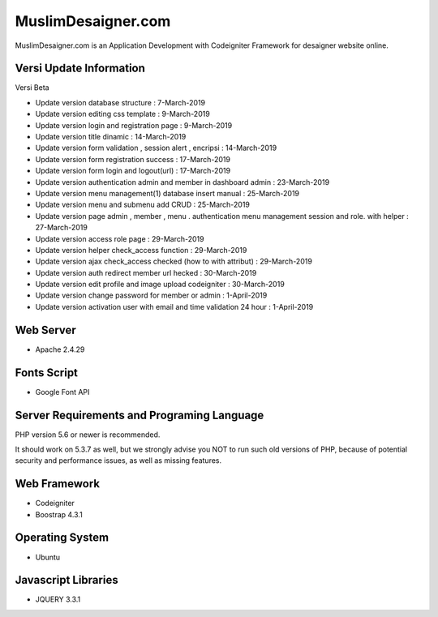 ###################
MuslimDesaigner.com
###################

MuslimDesaigner.com is an Application Development with Codeigniter Framework for desaigner website online.

*******************
Versi Update Information
*******************
Versi Beta

- Update version database structure : 7-March-2019
- Update version editing css template : 9-March-2019
- Update version login and registration page : 9-March-2019
- Update version title dinamic : 14-March-2019
- Update version form validation , session alert , encripsi : 14-March-2019
- Update version form registration success : 17-March-2019
- Update version form login and logout(url) : 17-March-2019
- Update version authentication admin and member in dashboard admin : 23-March-2019
- Update version menu management(1) database insert manual : 25-March-2019
- Update version menu and submenu add CRUD : 25-March-2019
- Update version page admin , member , menu . authentication menu management session and role. with helper : 27-March-2019
- Update version access role page : 29-March-2019
- Update version helper check_access function : 29-March-2019
- Update version ajax check_access checked (how to with attribut) : 29-March-2019
- Update version auth redirect member url hecked : 30-March-2019
- Update version edit profile and image upload codeigniter : 30-March-2019
- Update version change password for member or admin : 1-April-2019
- Update version activation user with email and time validation 24 hour : 1-April-2019

**************************
Web Server
**************************
- Apache 2.4.29 

**************************
Fonts Script
**************************
- Google Font API

*******************
Server Requirements and Programing Language
*******************

PHP version 5.6 or newer is recommended.

It should work on 5.3.7 as well, but we strongly advise you NOT to run
such old versions of PHP, because of potential security and performance
issues, as well as missing features.

************
Web Framework
************
- Codeigniter
- Boostrap 4.3.1

*******
Operating System
*******
- Ubuntu

*********
Javascript Libraries
*********
- JQUERY 3.3.1
